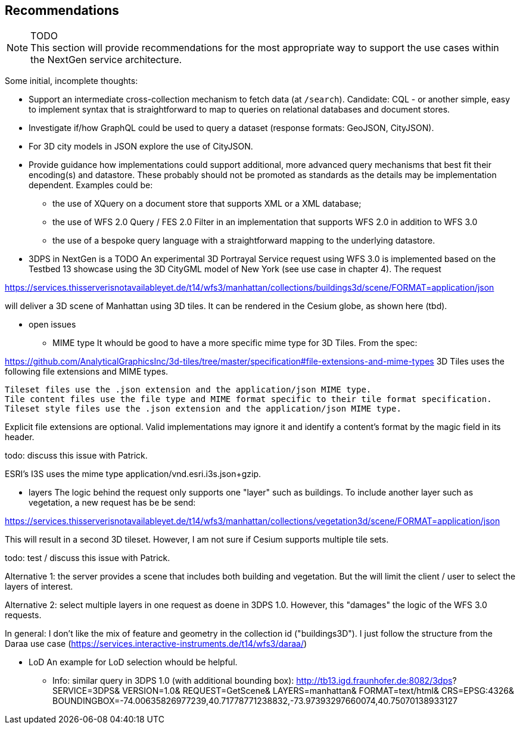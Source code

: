 [[recommendations]]
== Recommendations

NOTE: TODO +
This section will provide recommendations for the most appropriate way to support the
use cases within the NextGen service architecture.

Some initial, incomplete thoughts:

* Support an intermediate cross-collection mechanism to fetch data (at `/search`).
Candidate: CQL - or another simple, easy to implement syntax that is straightforward to map to queries on relational databases and document stores.
* Investigate if/how GraphQL could be used to query a dataset (response formats: GeoJSON, CityJSON).
* For 3D city models in JSON explore the use of CityJSON.
* Provide guidance how implementations could support additional, more advanced
query mechanisms that best fit their encoding(s) and datastore. These probably
should not be promoted as standards as the details may be implementation
dependent. Examples could be:
** the use of XQuery on a document store that supports XML or a XML database;
** the use of WFS 2.0 Query / FES 2.0 Filter in an implementation that supports
WFS 2.0 in addition to WFS 3.0
** the use of a bespoke query language with a straightforward mapping to the underlying datastore.
* 3DPS in NextGen is a TODO
An experimental 3D Portrayal Service request using WFS 3.0 is implemented based on the Testbed 13 showcase using the 3D CityGML model of New York (see use case in chapter 4). The request

https://services.thisserverisnotavailableyet.de/t14/wfs3/manhattan/collections/buildings3d/scene/FORMAT=application/json

will deliver a 3D scene of Manhattan using 3D tiles. It can be rendered in the Cesium globe, as shown here (tbd).

** open issues
*** MIME type
It whould be good to have a more specific mime type for 3D Tiles. From the spec:

https://github.com/AnalyticalGraphicsInc/3d-tiles/tree/master/specification#file-extensions-and-mime-types
3D Tiles uses the following file extensions and MIME types.

    Tileset files use the .json extension and the application/json MIME type.
    Tile content files use the file type and MIME format specific to their tile format specification.
    Tileset style files use the .json extension and the application/json MIME type.

Explicit file extensions are optional. Valid implementations may ignore it and identify a content's format by the magic field in its header.

todo: discuss this issue with Patrick.

ESRI's I3S uses the mime type application/vnd.esri.i3s.json+gzip.

*** layers
The logic behind the request only supports one "layer" such as buildings. To include another layer such as vegetation, a new request has be be send:

https://services.thisserverisnotavailableyet.de/t14/wfs3/manhattan/collections/vegetation3d/scene/FORMAT=application/json

This will result in a second 3D tileset. However, I am not sure if Cesium supports multiple tile sets. 

todo: test / discuss this issue with Patrick.

Alternative 1: the server provides a scene that includes both building and vegetation. But the will limit the client / user to select the layers of interest.

Alternative 2: select multiple layers in one request as doene in 3DPS 1.0. However, this "damages" the logic of the WFS 3.0 requests. 

In general: I don't like the mix of feature and geometry in the collection id ("buildings3D"). I just follow the structure from the Daraa use case (https://services.interactive-instruments.de/t14/wfs3/daraa/)

*** LoD
An example for LoD selection whould be helpful.

** Info: similar query in 3DPS 1.0 (with additional bounding box):
http://tb13.igd.fraunhofer.de:8082/3dps?
SERVICE=3DPS&
VERSION=1.0&
REQUEST=GetScene&
LAYERS=manhattan&
FORMAT=text/html&
CRS=EPSG:4326&
BOUNDINGBOX=-74.00635826977239,40.71778771238832,-73.97393297660074,40.75070138933127

